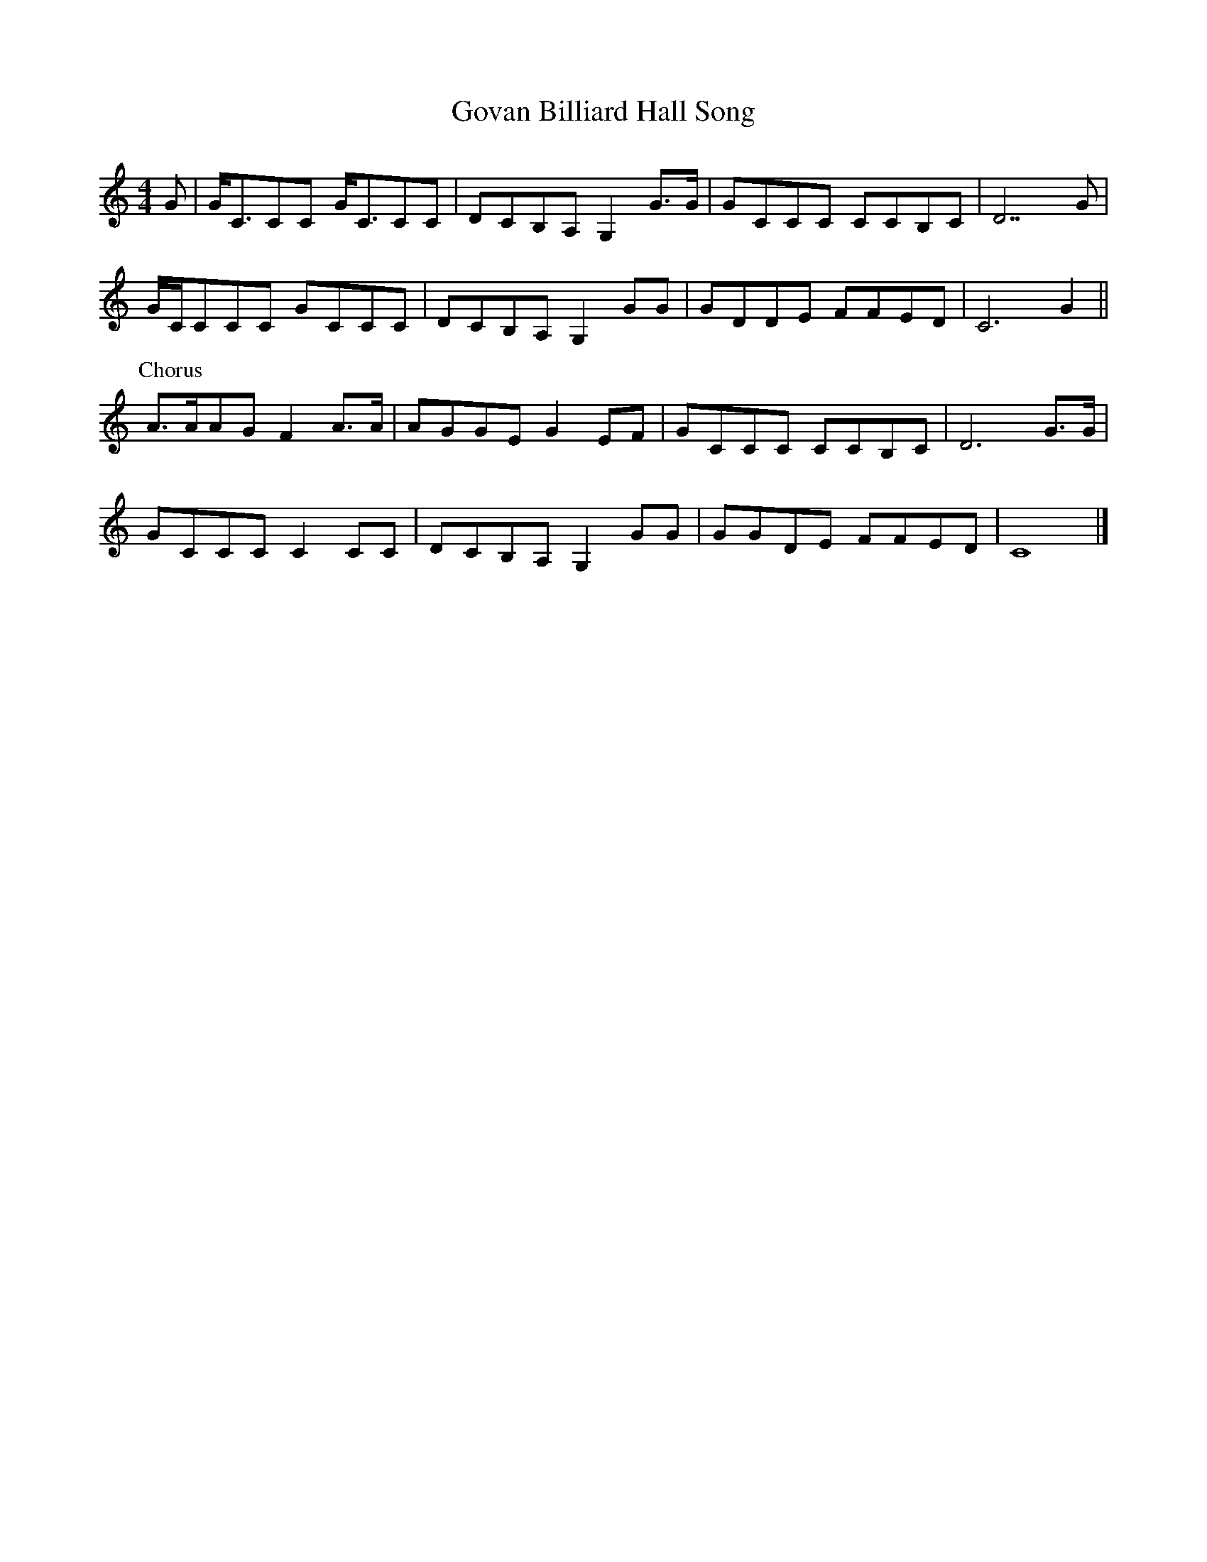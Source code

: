 X: 109
T: Govan Billiard Hall Song
M:4/4
R:march
L:1/8
Z:added by Alf 
K:C
G|G/2C3/2CC G/2C3/2CC|DCB,A, G,2G3/2G/2|GCCC CCB,C|D7G|
G/2C/2CCC GCCC|DCB,A, G,2GG|GDDE FFED|C6G2||
P:Chorus
A3/2A/2AG F2A3/2A/2|AGGE G2EF|GCCC CCB,C|D6G3/2G/2|
GCCC C2CC|DCB,A, G,2GG|GGDE FFED|C8|]

